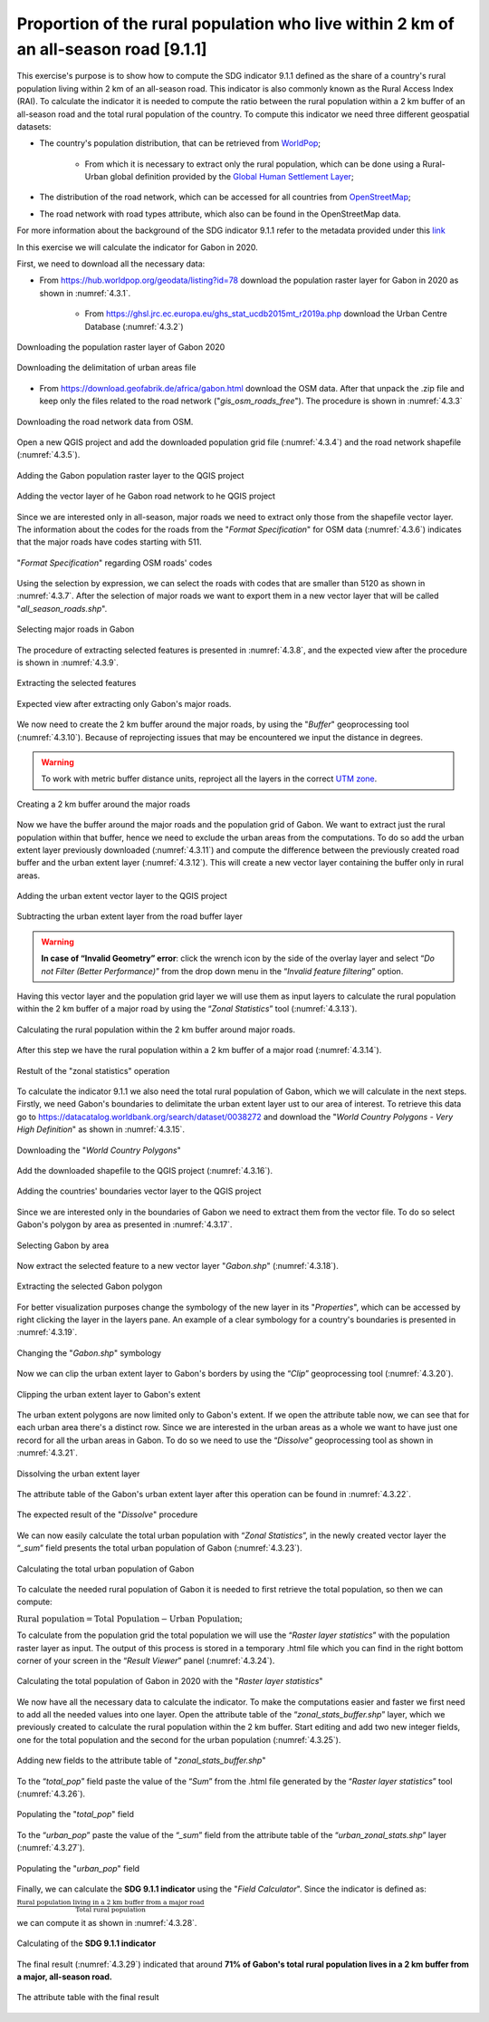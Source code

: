 Proportion of the rural population who live within 2 km of an all-season road [9.1.1]
======================================================================================

This exercise's purpose is to show how to compute the SDG indicator 9.1.1 defined as the share of a country's rural population living within 2 km of an all-season road. This indicator is also commonly known as the Rural Access Index (RAI). To calculate the indicator it is needed to compute the ratio between the rural population within a 2 km buffer of an all-season road and the total rural population of the country.
To compute this indicator we need three different geospatial datasets:

* The country's population distribution, that can be retrieved from `WorldPop <https://hub.worldpop.org/>`_;

	- From which it is necessary to extract only the rural population, which can be done using a Rural-Urban global definition provided by the `Global Human Settlement Layer <https://ghsl.jrc.ec.europa.eu/ghs_stat_ucdb2015mt_r2019a.php>`_;

* The distribution of the road network, which can be accessed for all countries from `OpenStreetMap <http://www.openstreetmap.org/>`_;

* The road network with road types attribute, which also can be found in the OpenStreetMap data.

For more information about the background of the SDG indicator 9.1.1 refer to the metadata provided under this `link <https://unstats.un.org/sdgs/metadata/?Text=&Goal=9&Target=9.1>`_

In this exercise we will calculate the indicator for Gabon in 2020.

First, we need to download all the necessary data:

* From https://hub.worldpop.org/geodata/listing?id=78 download the population raster layer for Gabon in 2020 as shown in :numref:`4.3.1`.

	- From https://ghsl.jrc.ec.europa.eu/ghs_stat_ucdb2015mt_r2019a.php download the Urban Centre Database (:numref:`4.3.2`)

.. _4.3.1:
.. figure:: /img/4.3/4.3.1.png
	:align: center
	:width: 700px

	Downloading the population raster layer of Gabon 2020

.. _4.3.2:
.. figure:: /img/4.3/4.3.2.png
	:align: center
	:width: 400px

	Downloading the delimitation of urban areas file

* From https://download.geofabrik.de/africa/gabon.html download the OSM data. After that unpack the .zip file and keep only the files related to the road network ("*gis_osm_roads_free*"). The procedure is shown in :numref:`4.3.3`

.. _4.3.3:
.. figure:: /img/4.3/4.3.3.png
	:align: center
	:width: 700px

	Downloading the road network data from OSM.

Open a new QGIS project and add the downloaded population grid file (:numref:`4.3.4`) and the road network shapefile (:numref:`4.3.5`).

.. _4.3.4:
.. figure:: /img/4.3/4.3.4.png
	:align: center
	:width: 700px

	Adding the Gabon population raster layer to the QGIS project

.. _4.3.5:
.. figure:: /img/4.3/4.3.5.png
	:align: center
	:width: 700px

	Adding the vector layer of he Gabon road network to he QGIS project

Since we are interested only in all-season, major roads we need to extract only those from the shapefile vector layer. The information about the codes for the roads from the "*Format Specification*" for OSM data (:numref:`4.3.6`) indicates that the major roads have codes starting with 511. 

.. _4.3.6:
.. figure:: /img/4.3/4.3.6.png
	:align: center
	:width: 700px

	"*Format Specification*" regarding OSM roads' codes 

Using the selection by expression, we can select the roads with codes that are smaller than 5120 as shown in :numref:`4.3.7`. After the selection of major roads we want to export them in a new vector layer that will be called "*all_season_roads.shp*". 

.. _4.3.7:
.. figure:: /img/4.3/4.3.7.png
	:align: center
	:width: 700px

	Selecting major roads in Gabon

The procedure of extracting selected features is presented in :numref:`4.3.8`, and the expected view after the procedure is shown in :numref:`4.3.9`.

.. _4.3.8:
.. figure:: /img/4.3/4.3.8.png
	:align: center
	:width: 700px

	Extracting the selected features

.. _4.3.9:
.. figure:: /img/4.3/4.3.9.png
	:align: center
	:width: 700px

	Expected view after extracting only Gabon's major roads.

We now need to create the 2 km buffer around the major roads, by using the "*Buffer*" geoprocessing tool (:numref:`4.3.10`). Because of reprojecting issues that may be encountered we input the distance in degrees.

.. Warning:: To work with metric buffer distance units, reproject all the layers in the correct `UTM zone <https://www.dmap.co.uk/utmworld.htm>`_.

.. _4.3.10:
.. figure:: /img/4.3/4.3.10.png
	:align: center
	:width: 700px

	Creating a 2 km buffer around the major roads

Now we have the buffer around the major roads and the population grid of Gabon. We want to extract just the rural population within that buffer, hence we need to exclude the urban areas from the computations. To do so add the urban extent layer previously downloaded (:numref:`4.3.11`) and compute the difference between the previously created road buffer and the urban extent layer (:numref:`4.3.12`). This will create a new vector layer containing the buffer only in rural areas.

.. _4.3.11:
.. figure:: /img/4.3/4.3.11.png
	:align: center
	:width: 700px

	Adding the urban extent vector layer to the QGIS project

.. _4.3.12:
.. figure:: /img/4.3/4.3.12.png
	:align: center
	:width: 700px

	Subtracting the urban extent layer from the road buffer layer

.. warning:: **In case of “Invalid Geometry” error**: click the wrench icon by the side of the overlay layer and select “*Do not Filter (Better Performance)*” from the drop down menu in the “*Invalid feature filtering*” option.

Having this vector layer and the population grid layer we will use them as input layers to calculate the rural population within the 2 km buffer of a major road by using the “*Zonal Statistics*” tool (:numref:`4.3.13`).

.. _4.3.13:
.. figure:: /img/4.3/4.3.13.png
	:align: center
	:width: 700px

	Calculating the rural population within the 2 km buffer around major roads.

After this step we have the rural population within a 2 km buffer of a major road (:numref:`4.3.14`). 

.. _4.3.14:
.. figure:: /img/4.3/4.3.14.png
	:align: center
	:width: 500px

	Restult of the "zonal statistics" operation

To calculate the indicator 9.1.1 we also need the total rural population of Gabon, which we will calculate in the next steps. 
Firstly, we need Gabon's boundaries to delimitate the urban extent layer ust to our area of interest. To retrieve this data go to https://datacatalog.worldbank.org/search/dataset/0038272 and download the "*World Country Polygons - Very High Definition*" as shown in :numref:`4.3.15`. 

.. _4.3.15:
.. figure:: /img/4.3/4.3.15.png
	:align: center
	:width: 400px

	Downloading the "*World Country Polygons*"

Add the downloaded shapefile to the QGIS project (:numref:`4.3.16`). 

.. _4.3.16:
.. figure:: /img/4.3/4.3.16.png
	:align: center
	:width: 700px

	Adding the countries' boundaries vector layer to the QGIS project

Since we are interested only in the boundaries of Gabon we need to extract them from the vector file. To do so select Gabon's polygon by area as presented in :numref:`4.3.17`. 

.. _4.3.17:
.. figure:: /img/4.3/4.3.17.png
	:align: center
	:width: 700px

	Selecting Gabon by area

Now extract the selected feature to a new vector layer "*Gabon.shp*" (:numref:`4.3.18`). 

.. _4.3.18:
.. figure:: /img/4.3/4.3.18.png
	:align: center
	:width: 700px

	Extracting the selected Gabon polygon

For better visualization purposes change the symbology of the new layer in its "*Properties*", which can be accessed by right clicking the layer in the layers pane. An example of a clear symbology for a country's boundaries is presented in :numref:`4.3.19`.

.. _4.3.19:
.. figure:: /img/4.3/4.3.19.png
	:align: center
	:width: 500px

	Changing the "*Gabon.shp*" symbology

Now we can clip the urban extent layer to Gabon's borders by using the “*Clip*” geoprocessing tool (:numref:`4.3.20`).

.. _4.3.20:
.. figure:: /img/4.3/4.3.20.png
	:align: center
	:width: 700px

	Clipping the urban extent layer to Gabon's extent

The urban extent polygons are now limited only to Gabon's extent. If we open the attribute table now, we can see that for each urban area there's a distinct row. Since we are interested in the urban areas as a whole we want to have just one record for all the urban areas in Gabon. To do so we need to use the “*Dissolve*” geoprocessing tool as shown in :numref:`4.3.21`. 

.. _4.3.21:
.. figure:: /img/4.3/4.3.21.png
	:align: center
	:width: 700px

	Dissolving the urban extent layer  

The attribute table of the Gabon's urban extent layer after this operation can be found in :numref:`4.3.22`.

.. _4.3.22:
.. figure:: /img/4.3/4.3.22.png
	:align: center
	:width: 500px

	The expected result of the "*Dissolve*" procedure

We can now easily calculate the total urban population with “*Zonal Statistics*”, in the newly created vector layer the “*_sum*” field presents the total urban population of Gabon (:numref:`4.3.23`).

.. _4.3.23:
.. figure:: /img/4.3/4.3.23.png
	:align: center
	:width: 700px

	Calculating the total urban population of Gabon

To calculate the needed rural population of Gabon it is needed to first retrieve the total population, so then we can compute: 

:math:`\text{Rural population} = \text{Total Population} - \text{Urban Population}`;

To calculate from the population grid the total population we will use the “*Raster layer statistics*” with the population raster layer as input. The output of this process is stored in a temporary .html file which you can find in the right bottom corner of your screen in the “*Result Viewer*” panel (:numref:`4.3.24`). 

.. _4.3.24:
.. figure:: /img/4.3/4.3.24.png
	:align: center
	:width: 700px

	Calculating the total population of Gabon in 2020 with the "*Raster layer statistics*"

We now have all the necessary data to calculate the indicator. To make the computations easier and faster we first need to add all the needed values into one layer.
Open the attribute table of the “*zonal_stats_buffer.shp*” layer, which we previously created to calculate the rural population within the 2 km buffer. Start editing and add two new integer fields, one for the total population and the second for the urban population (:numref:`4.3.25`).

.. _4.3.25:
.. figure:: /img/4.3/4.3.25.png
	:align: center
	:width: 700px

	Adding new fields to the attribute table of "*zonal_stats_buffer.shp*"

To the “*total_pop*” field paste the value of the “*Sum*” from the .html file generated by the “*Raster layer statistics*” tool (:numref:`4.3.26`). 

.. _4.3.26:
.. figure:: /img/4.3/4.3.26.png
	:align: center
	:width: 400px

	Populating the "*total_pop*" field 

To the “*urban_pop*” paste the value of the “*_sum*” field from the attribute table of the “*urban_zonal_stats.shp*” layer (:numref:`4.3.27`).

.. _4.3.27:
.. figure:: /img/4.3/4.3.27.png
	:align: center
	:width: 500px

	Populating the "*urban_pop*" field

Finally, we can calculate the **SDG 9.1.1 indicator** using the "*Field Calculator*". Since the indicator is defined as:

:math:`\frac{\text{Rural population living in a 2 km buffer from a major road}}{\text{Total rural population}}`

we can compute it as shown in :numref:`4.3.28`.

.. _4.3.28:
.. figure:: /img/4.3/4.3.28.png
	:align: center
	:width: 700px

	Calculating of the **SDG 9.1.1 indicator**

The final result (:numref:`4.3.29`) indicated that around **71% of Gabon's total rural population lives in a 2 km buffer from a major, all-season road.**

.. _4.3.29:
.. figure:: /img/4.3/4.3.29.png
	:align: center
	:width: 700px

	The attribute table with the final result
